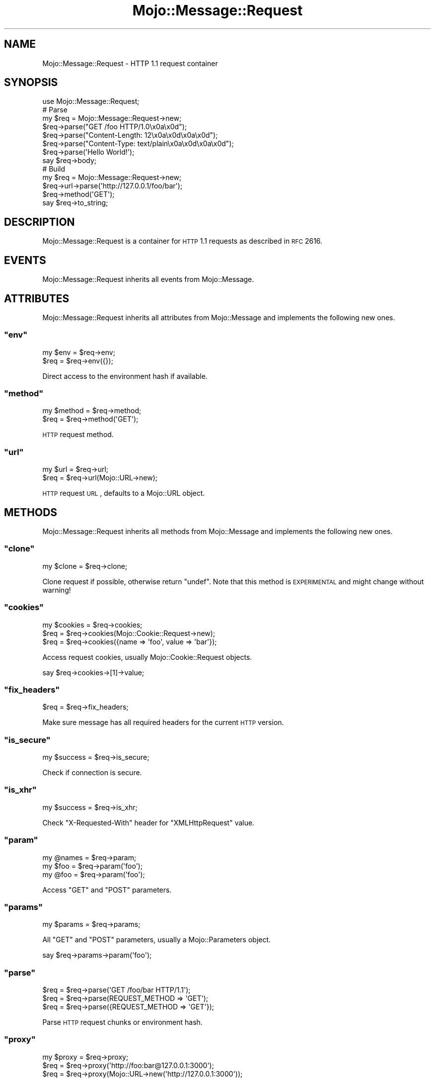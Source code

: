 .\" Automatically generated by Pod::Man 2.23 (Pod::Simple 3.14)
.\"
.\" Standard preamble:
.\" ========================================================================
.de Sp \" Vertical space (when we can't use .PP)
.if t .sp .5v
.if n .sp
..
.de Vb \" Begin verbatim text
.ft CW
.nf
.ne \\$1
..
.de Ve \" End verbatim text
.ft R
.fi
..
.\" Set up some character translations and predefined strings.  \*(-- will
.\" give an unbreakable dash, \*(PI will give pi, \*(L" will give a left
.\" double quote, and \*(R" will give a right double quote.  \*(C+ will
.\" give a nicer C++.  Capital omega is used to do unbreakable dashes and
.\" therefore won't be available.  \*(C` and \*(C' expand to `' in nroff,
.\" nothing in troff, for use with C<>.
.tr \(*W-
.ds C+ C\v'-.1v'\h'-1p'\s-2+\h'-1p'+\s0\v'.1v'\h'-1p'
.ie n \{\
.    ds -- \(*W-
.    ds PI pi
.    if (\n(.H=4u)&(1m=24u) .ds -- \(*W\h'-12u'\(*W\h'-12u'-\" diablo 10 pitch
.    if (\n(.H=4u)&(1m=20u) .ds -- \(*W\h'-12u'\(*W\h'-8u'-\"  diablo 12 pitch
.    ds L" ""
.    ds R" ""
.    ds C` ""
.    ds C' ""
'br\}
.el\{\
.    ds -- \|\(em\|
.    ds PI \(*p
.    ds L" ``
.    ds R" ''
'br\}
.\"
.\" Escape single quotes in literal strings from groff's Unicode transform.
.ie \n(.g .ds Aq \(aq
.el       .ds Aq '
.\"
.\" If the F register is turned on, we'll generate index entries on stderr for
.\" titles (.TH), headers (.SH), subsections (.SS), items (.Ip), and index
.\" entries marked with X<> in POD.  Of course, you'll have to process the
.\" output yourself in some meaningful fashion.
.ie \nF \{\
.    de IX
.    tm Index:\\$1\t\\n%\t"\\$2"
..
.    nr % 0
.    rr F
.\}
.el \{\
.    de IX
..
.\}
.\"
.\" Accent mark definitions (@(#)ms.acc 1.5 88/02/08 SMI; from UCB 4.2).
.\" Fear.  Run.  Save yourself.  No user-serviceable parts.
.    \" fudge factors for nroff and troff
.if n \{\
.    ds #H 0
.    ds #V .8m
.    ds #F .3m
.    ds #[ \f1
.    ds #] \fP
.\}
.if t \{\
.    ds #H ((1u-(\\\\n(.fu%2u))*.13m)
.    ds #V .6m
.    ds #F 0
.    ds #[ \&
.    ds #] \&
.\}
.    \" simple accents for nroff and troff
.if n \{\
.    ds ' \&
.    ds ` \&
.    ds ^ \&
.    ds , \&
.    ds ~ ~
.    ds /
.\}
.if t \{\
.    ds ' \\k:\h'-(\\n(.wu*8/10-\*(#H)'\'\h"|\\n:u"
.    ds ` \\k:\h'-(\\n(.wu*8/10-\*(#H)'\`\h'|\\n:u'
.    ds ^ \\k:\h'-(\\n(.wu*10/11-\*(#H)'^\h'|\\n:u'
.    ds , \\k:\h'-(\\n(.wu*8/10)',\h'|\\n:u'
.    ds ~ \\k:\h'-(\\n(.wu-\*(#H-.1m)'~\h'|\\n:u'
.    ds / \\k:\h'-(\\n(.wu*8/10-\*(#H)'\z\(sl\h'|\\n:u'
.\}
.    \" troff and (daisy-wheel) nroff accents
.ds : \\k:\h'-(\\n(.wu*8/10-\*(#H+.1m+\*(#F)'\v'-\*(#V'\z.\h'.2m+\*(#F'.\h'|\\n:u'\v'\*(#V'
.ds 8 \h'\*(#H'\(*b\h'-\*(#H'
.ds o \\k:\h'-(\\n(.wu+\w'\(de'u-\*(#H)/2u'\v'-.3n'\*(#[\z\(de\v'.3n'\h'|\\n:u'\*(#]
.ds d- \h'\*(#H'\(pd\h'-\w'~'u'\v'-.25m'\f2\(hy\fP\v'.25m'\h'-\*(#H'
.ds D- D\\k:\h'-\w'D'u'\v'-.11m'\z\(hy\v'.11m'\h'|\\n:u'
.ds th \*(#[\v'.3m'\s+1I\s-1\v'-.3m'\h'-(\w'I'u*2/3)'\s-1o\s+1\*(#]
.ds Th \*(#[\s+2I\s-2\h'-\w'I'u*3/5'\v'-.3m'o\v'.3m'\*(#]
.ds ae a\h'-(\w'a'u*4/10)'e
.ds Ae A\h'-(\w'A'u*4/10)'E
.    \" corrections for vroff
.if v .ds ~ \\k:\h'-(\\n(.wu*9/10-\*(#H)'\s-2\u~\d\s+2\h'|\\n:u'
.if v .ds ^ \\k:\h'-(\\n(.wu*10/11-\*(#H)'\v'-.4m'^\v'.4m'\h'|\\n:u'
.    \" for low resolution devices (crt and lpr)
.if \n(.H>23 .if \n(.V>19 \
\{\
.    ds : e
.    ds 8 ss
.    ds o a
.    ds d- d\h'-1'\(ga
.    ds D- D\h'-1'\(hy
.    ds th \o'bp'
.    ds Th \o'LP'
.    ds ae ae
.    ds Ae AE
.\}
.rm #[ #] #H #V #F C
.\" ========================================================================
.\"
.IX Title "Mojo::Message::Request 3"
.TH Mojo::Message::Request 3 "2012-03-09" "perl v5.12.4" "User Contributed Perl Documentation"
.\" For nroff, turn off justification.  Always turn off hyphenation; it makes
.\" way too many mistakes in technical documents.
.if n .ad l
.nh
.SH "NAME"
Mojo::Message::Request \- HTTP 1.1 request container
.SH "SYNOPSIS"
.IX Header "SYNOPSIS"
.Vb 1
\&  use Mojo::Message::Request;
\&
\&  # Parse
\&  my $req = Mojo::Message::Request\->new;
\&  $req\->parse("GET /foo HTTP/1.0\ex0a\ex0d");
\&  $req\->parse("Content\-Length: 12\ex0a\ex0d\ex0a\ex0d");
\&  $req\->parse("Content\-Type: text/plain\ex0a\ex0d\ex0a\ex0d");
\&  $req\->parse(\*(AqHello World!\*(Aq);
\&  say $req\->body;
\&
\&  # Build
\&  my $req = Mojo::Message::Request\->new;
\&  $req\->url\->parse(\*(Aqhttp://127.0.0.1/foo/bar\*(Aq);
\&  $req\->method(\*(AqGET\*(Aq);
\&  say $req\->to_string;
.Ve
.SH "DESCRIPTION"
.IX Header "DESCRIPTION"
Mojo::Message::Request is a container for \s-1HTTP\s0 1.1 requests as described
in \s-1RFC\s0 2616.
.SH "EVENTS"
.IX Header "EVENTS"
Mojo::Message::Request inherits all events from Mojo::Message.
.SH "ATTRIBUTES"
.IX Header "ATTRIBUTES"
Mojo::Message::Request inherits all attributes from Mojo::Message and
implements the following new ones.
.ie n .SS """env"""
.el .SS "\f(CWenv\fP"
.IX Subsection "env"
.Vb 2
\&  my $env = $req\->env;
\&  $req    = $req\->env({});
.Ve
.PP
Direct access to the environment hash if available.
.ie n .SS """method"""
.el .SS "\f(CWmethod\fP"
.IX Subsection "method"
.Vb 2
\&  my $method = $req\->method;
\&  $req       = $req\->method(\*(AqGET\*(Aq);
.Ve
.PP
\&\s-1HTTP\s0 request method.
.ie n .SS """url"""
.el .SS "\f(CWurl\fP"
.IX Subsection "url"
.Vb 2
\&  my $url = $req\->url;
\&  $req    = $req\->url(Mojo::URL\->new);
.Ve
.PP
\&\s-1HTTP\s0 request \s-1URL\s0, defaults to a Mojo::URL object.
.SH "METHODS"
.IX Header "METHODS"
Mojo::Message::Request inherits all methods from Mojo::Message and
implements the following new ones.
.ie n .SS """clone"""
.el .SS "\f(CWclone\fP"
.IX Subsection "clone"
.Vb 1
\&  my $clone = $req\->clone;
.Ve
.PP
Clone request if possible, otherwise return \f(CW\*(C`undef\*(C'\fR. Note that this method
is \s-1EXPERIMENTAL\s0 and might change without warning!
.ie n .SS """cookies"""
.el .SS "\f(CWcookies\fP"
.IX Subsection "cookies"
.Vb 3
\&  my $cookies = $req\->cookies;
\&  $req        = $req\->cookies(Mojo::Cookie::Request\->new);
\&  $req        = $req\->cookies({name => \*(Aqfoo\*(Aq, value => \*(Aqbar\*(Aq});
.Ve
.PP
Access request cookies, usually Mojo::Cookie::Request objects.
.PP
.Vb 1
\&  say $req\->cookies\->[1]\->value;
.Ve
.ie n .SS """fix_headers"""
.el .SS "\f(CWfix_headers\fP"
.IX Subsection "fix_headers"
.Vb 1
\&  $req = $req\->fix_headers;
.Ve
.PP
Make sure message has all required headers for the current \s-1HTTP\s0 version.
.ie n .SS """is_secure"""
.el .SS "\f(CWis_secure\fP"
.IX Subsection "is_secure"
.Vb 1
\&  my $success = $req\->is_secure;
.Ve
.PP
Check if connection is secure.
.ie n .SS """is_xhr"""
.el .SS "\f(CWis_xhr\fP"
.IX Subsection "is_xhr"
.Vb 1
\&  my $success = $req\->is_xhr;
.Ve
.PP
Check \f(CW\*(C`X\-Requested\-With\*(C'\fR header for \f(CW\*(C`XMLHttpRequest\*(C'\fR value.
.ie n .SS """param"""
.el .SS "\f(CWparam\fP"
.IX Subsection "param"
.Vb 3
\&  my @names = $req\->param;
\&  my $foo   = $req\->param(\*(Aqfoo\*(Aq);
\&  my @foo   = $req\->param(\*(Aqfoo\*(Aq);
.Ve
.PP
Access \f(CW\*(C`GET\*(C'\fR and \f(CW\*(C`POST\*(C'\fR parameters.
.ie n .SS """params"""
.el .SS "\f(CWparams\fP"
.IX Subsection "params"
.Vb 1
\&  my $params = $req\->params;
.Ve
.PP
All \f(CW\*(C`GET\*(C'\fR and \f(CW\*(C`POST\*(C'\fR parameters, usually a Mojo::Parameters object.
.PP
.Vb 1
\&  say $req\->params\->param(\*(Aqfoo\*(Aq);
.Ve
.ie n .SS """parse"""
.el .SS "\f(CWparse\fP"
.IX Subsection "parse"
.Vb 3
\&  $req = $req\->parse(\*(AqGET /foo/bar HTTP/1.1\*(Aq);
\&  $req = $req\->parse(REQUEST_METHOD => \*(AqGET\*(Aq);
\&  $req = $req\->parse({REQUEST_METHOD => \*(AqGET\*(Aq});
.Ve
.PP
Parse \s-1HTTP\s0 request chunks or environment hash.
.ie n .SS """proxy"""
.el .SS "\f(CWproxy\fP"
.IX Subsection "proxy"
.Vb 3
\&  my $proxy = $req\->proxy;
\&  $req      = $req\->proxy(\*(Aqhttp://foo:bar@127.0.0.1:3000\*(Aq);
\&  $req      = $req\->proxy(Mojo::URL\->new(\*(Aqhttp://127.0.0.1:3000\*(Aq));
.Ve
.PP
Proxy \s-1URL\s0 for message.
.ie n .SS """query_params"""
.el .SS "\f(CWquery_params\fP"
.IX Subsection "query_params"
.Vb 1
\&  my $params = $req\->query_params;
.Ve
.PP
All \f(CW\*(C`GET\*(C'\fR parameters, usually a Mojo::Parameters object.
.PP
.Vb 1
\&  say $req\->query_params\->param(\*(Aqfoo\*(Aq);
.Ve
.SH "SEE ALSO"
.IX Header "SEE ALSO"
Mojolicious, Mojolicious::Guides, <http://mojolicio.us>.
